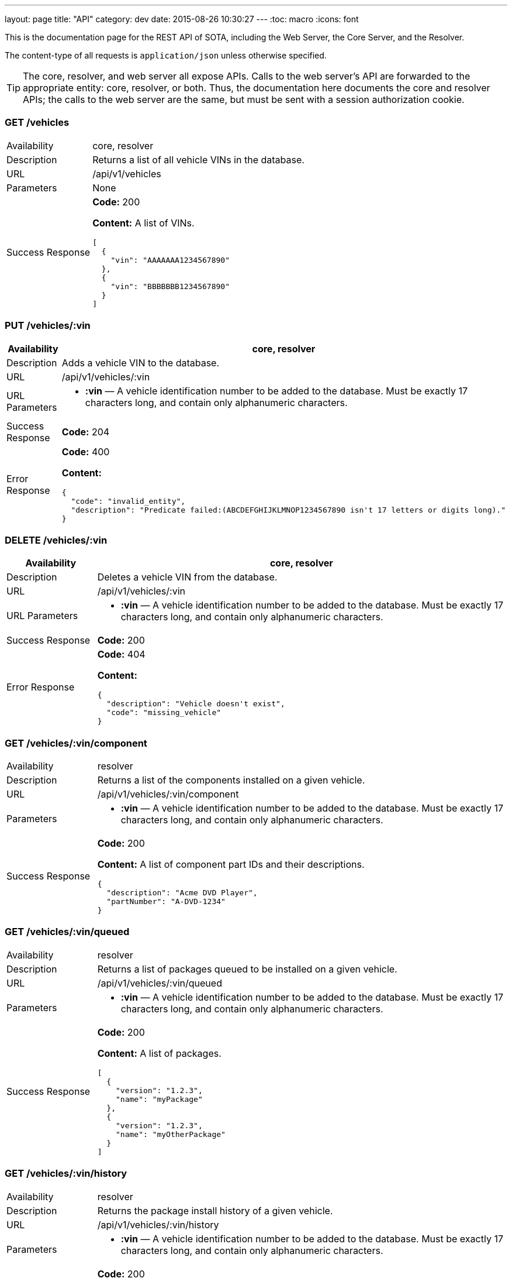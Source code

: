 ---
layout: page
title: "API"
category: dev
date: 2015-08-26 10:30:27
---
:toc: macro
:icons: font

This is the documentation page for the REST API of SOTA, including the Web Server, the Core Server, and the Resolver.

The content-type of all requests is `application/json` unless otherwise specified.

TIP: The core, resolver, and web server all expose APIs. Calls to the web server's API are forwarded to the appropriate entity: core, resolver, or both. Thus, the documentation here documents the core and resolver APIs; the calls to the web server are the same, but must be sent with a session authorization cookie.

toc::[right]

=== GET /vehicles

[width="100%",cols="18%,82%",]
|================================================================
|Availability
|core, resolver

|Description
|Returns a list of all vehicle VINs in the database.

|URL
|/api/v1/vehicles

|Parameters
|None

|Success Response
a|
*Code:* 200

*Content:* A list of VINs.

[source,json]
----
[
  {
    "vin": "AAAAAAA1234567890"
  },
  {
    "vin": "BBBBBBB1234567890"
  }
]
----

|================================================================

=== PUT /vehicles/:vin

[width="100%",cols="18%,82%",]
|=======================================================================
|Availability |core, resolver

|Description |Adds a vehicle VIN to the database.

|URL |/api/v1/vehicles/:vin

|URL Parameters a|
* *:vin* — A vehicle identification number to be added to the database.
Must be exactly 17 characters long, and contain only alphanumeric
characters.

|Success Response a|
*Code:* 204

|Error Response a|
*Code:* 400

*Content:*
[source,json]
----
{
  "code": "invalid_entity",
  "description": "Predicate failed:(ABCDEFGHIJKLMNOP1234567890 isn't 17 letters or digits long)."
}
----

|=======================================================================

=== DELETE /vehicles/:vin

[width="100%",cols="18%,82%",]
|=======================================================================
|Availability |core, resolver

|Description |Deletes a vehicle VIN from the database.

|URL |/api/v1/vehicles/:vin

|URL Parameters a|
* *:vin* — A vehicle identification number to be added to the database.
Must be exactly 17 characters long, and contain only alphanumeric
characters.

|Success Response a|
*Code:* 200

// Shouldn't this be a 204?

|Error Response a|
*Code:* 404

*Content:*
[source,json]
----
{
  "description": "Vehicle doesn't exist",
  "code": "missing_vehicle"
}
----

|=======================================================================

=== GET /vehicles/:vin/component

[width="100%",cols="18%,82%",]
|================================================================
|Availability
|resolver

|Description
|Returns a list of the components installed on a given vehicle.

|URL
|/api/v1/vehicles/:vin/component

|Parameters a|
* *:vin* — A vehicle identification number to be added to the database.
Must be exactly 17 characters long, and contain only alphanumeric
characters.


|Success Response
a|
*Code:* 200

*Content:* A list of component part IDs and their descriptions.

[source,json]
----
{
  "description": "Acme DVD Player",
  "partNumber": "A-DVD-1234"
}
----

|================================================================

=== GET /vehicles/:vin/queued

[width="100%",cols="18%,82%",]
|================================================================
|Availability
|resolver

|Description
|Returns a list of packages queued to be installed on a given vehicle.

|URL
|/api/v1/vehicles/:vin/queued

|Parameters a|
* *:vin* — A vehicle identification number to be added to the database.
Must be exactly 17 characters long, and contain only alphanumeric
characters.


|Success Response
a|
*Code:* 200

*Content:* A list of packages.

[source,json]
----
[
  {
    "version": "1.2.3",
    "name": "myPackage"
  },
  {
    "version": "1.2.3",
    "name": "myOtherPackage"
  }
]
----

|================================================================

=== GET /vehicles/:vin/history

[width="100%",cols="18%,82%",]
|================================================================
|Availability
|resolver

|Description
|Returns the package install history of a given vehicle.

|URL
|/api/v1/vehicles/:vin/history

|Parameters a|
* *:vin* — A vehicle identification number to be added to the database.
Must be exactly 17 characters long, and contain only alphanumeric
characters.


|Success Response
a|
*Code:* 200

*Content:* A list of packages, and the DateTime they were installed.


|================================================================

=== PUT /vehicles/:vin/component/:partNumber

[width="100%",cols="18%,82%",]
|================================================================
|Availability
|resolver

|Description
|Adds a component to a given vehicle.

|URL
|/api/v1/vehicles/:vin/component/:partNumber

|Parameters a|
* *:vin* — A vehicle identification number to be added to the database.
Must be exactly 17 characters long, and contain only alphanumeric
characters.
* *:partNumber* — The unique identifying name of a hardware component.

|Success Response
a|
*Code:* 200

|================================================================

=== GET /vehicles/:vin/package

[width="100%",cols="18%,82%",]
|================================================================
|Availability
|resolver

|Description
|Returns a list of the packages installed on a given vehicle.

|URL
|/api/v1/vehicles/:vin/package

|Parameters a|
* *:vin* — An existing vehicle identification number.

|Success Response
a|
*Code:* 200

*Content:* A list of package names and versions.

[source,json]
----
[
  {
    "version": "1.2.3",
    "name": "myPackage"
  }
]
----

|================================================================

=== PUT /vehicles/:vin/package/:name/:version

[width="100%",cols="18%,82%",]
|================================================================
|Availability
|resolver

|Description
|Marks a package as installed on a given vehicle.

|URL
|/api/v1/vehicles/:vin/package/:name/:version

|Parameters a|
* *:vin* — A vehicle identification number to be added to the database.
Must be exactly 17 characters long, and contain only alphanumeric
characters.
* *:name* — The name of the software package.
* *:version* — The package version, in _x.y.z_ format. __x__, __y__, and _z_ must all contain only digits.

|Success Response
a|
*Code:* 200


|================================================================


=== GET /packages

[width="100%",cols="18%,82%",]
|==============================================================
|Availability |core, resolver
|Description |Returns a list of packages.
|URL |/api/v1/packages
|Parameters |None
|Success Response a|
A list of package objects. Each contains:

* *id* — The packageId of the package to be sent. Object consisting of:
  ** *name* — Package name
  ** *version* — _x.y.z_
* *uri* — The URI of the package binary
* *size* — Package size in bytes
* *checkSum* — The package's checksum
* *description* — The package's description text
* *vendor* — The package's vendor

Example:

[source,json]
----
[
  {
    "size": 35768,
    "description": "testing",
    "uri": {
      "uri": "http://path/to/file"
    },
    "checkSum": "5tsJvSyE22ZTQQfaTvAOat3Muo4=",
    "id": {
      "version": "1.2.3",
      "name": "myPackage"
    },
    "vendor": "AcmeSoftware"
  },
  {
    "size": 35768,
    "description": "testing",
    "uri": {
      "uri": "http://path/to/file"
    },
    "checkSum": "5tsJvSyE22ZTQQfaTvAOat3Muo4=",
    "id": {
      "version": "2.3.4",
      "name": "myPackage"
    },
    "vendor": "AcmeSoftware"
  }
]
----

Note: Currently, the resolver returns an empty list and a *204 No Content* code for this endpoint, even though it stores package information in its database.

|==============================================================

=== PUT /packages/:name/:version (core)

[width="100%",cols="18%,82%",]
|=======================================================================
|Availability |core

|Description |Adds a package to the database.

|Content-type a| `multipart/form-data`

|URL |/api/v1/packages/:name/:version

|URL Parameters a|
* *:name* — The name of the software package.
* *:version* — The package version, in _x.y.z_ format. __x__, __y__, and _z_ must all contain only digits.

|Data Parameters a|
*Required:*

* *file* — The binary package file.

*Optional:*

* *description* — A short description of the package.
* *vendor* — The vendor for the software package.

|Success Response a|
*Code:* 204

|=======================================================================

=== PUT /packages/:name/:version (resolver)

[width="100%",cols="18%,82%",]
|=======================================================================
|Availability |resolver

|Description |Adds a package to the database.

|URL |/api/v1/packages/:name/:version

|URL Parameters a|
* *:name* — The name of the software package.
* *:version* — The package version, in _x.y.z_ format. __x__, __y__, and _z_ must all contain only digits.

|Data Parameters a|

* *description* — A short description of the package.
* *vendor* — The vendor for the software package.

|Success Response a|
*Code:* 200

*Content:*

[source,json]
----
{
  "vendor": "AcmeSoftware",
  "description": "testing",
  "id": {
    "version": "3.4.5",
    "name": "myPackage"
  }
}
----

|=======================================================================

=== GET /components

[width="100%",cols="18%,82%",]
|================================================================
|Availability
|resolver

|Description
|Returns a list of all hardware components in the database.

|URL
|/api/v1/components

|Parameters
|None

|Success Response
a|
*Code:* 200

*Content:* A list of component part numbers and their descriptions.

[source,json]
----
[
  {
    "description": "AcmeDVDPlayer",
    "partNumber": "A-DVD-1234"
  },
  {
    "description": "AcmeSeatWarmer",
    "partNumber": "A-HOTBUNS-1234"
  }
]
----

|================================================================

=== PUT /components/:partNumber

[width="100%",cols="18%,82%",]
|================================================================
|Availability
|resolver

|Description
|Adds a hardware component to the database, or updates an existing hardware component's description.

|URL
|/api/v1/components/:partNumber

|URL Parameters
a|
* *:partNumber* — The unique identifying name of a hardware component.

|Data Parameters
a|
* *description* — A description of the component.

|Success Response
a|
*Code:* 200

*Content:* The added or modified hardware component and its description.

[source,json]
----
{
  "description": "AcmeDVDPlayer",
  "partNumber": "A-DVD-1234"
}
----

|================================================================

=== DELETE /components/:partNumber

[width="100%",cols="18%,82%",]
|================================================================
|Availability
|resolver

|Description
a|Deletes an unused hardware component from the database.

NOTE: You can't delete a component that is associated with one or more VINs.

|URL
|/api/v1/components/:partNumber

|URL Parameters
a|
* *:partNumber* — The unique identifying name of a hardware component.

|Success Response
a|
*Code:* 200

*Content:* None.

|================================================================

=== GET /resolve/:name/:version

[width="100%",cols="18%,82%",]
|=======================================================================
|Availability |resolver

|Description |Takes a package name and version, and returns a list of VINs it applies to, along with the packageId.

|URL |/api/v1/resolve/:name/:version

|URL Parameters a|
* *:name* — The name of the software package.
* *:version* — The package version, in _x.y.z_ format. __x__, __y__, and _z_ must all contain only digits.

|Success Response a|
*Code:* 200

*Content:*

[source,json]
----
[
  [
    "aaaaaaa1234567890",
    [
      {
        "version": "1.2.3",
        "name": "myPackage"
      }
    ]
  ],
  [
    "abcdefg1234567890",
    [
      {
        "version": "1.2.3",
        "name": "myPackage"
      }
    ]
  ]
]
----

|=======================================================================

=== GET /filters

[width="100%",cols="18%,82%",]
|=======================================================================
|Availability |resolver

|Description |Returns a list of all filters in the database.

|URL |/api/v1/filters

|Parameters |None

|Success Response a|
*Code:* 200

*Content:* A list of filters.

[source,json]
----
[
  {
    "expression": "vin_matches \"^12ABC\" AND has_component \"AcmeDVDPlayer\"",
    "name": "myFilter"
  }
]
----

|=======================================================================

=== POST /filters

[width="100%",cols="18%,82%",]
|=======================================================================
|Availability |resolver

|Description |Adds a filter to the database.

|URL |/api/v1/filters

|Data Parameters a|
* *name* — A unique identifying name for the filter, between 2 and 100 alphanumeric characters in length.
* *expression* — A filter. See the link:../doc/admin-gui-user-guide.html#filter-syntax[filter syntax documentation].

|Success Response a|
*Code:* 200

*Content:*

[source,json]
----
[
  {
    "expression": "vin_matches \"^12ABC\" AND has_component \"AcmeDVDPlayer\"",
    "name": "myFilter"
  }
]
----

|Error Responses a|
* Invalid filter syntax

*Code:* 400

*Content:*
[source,json]
----
{
  "code": "invalid_entity",
  "description": "Predicate failed: (Expression failed to parse)."
}
----

* Filter name already exists

*Code:* 409

*Content:*
[source,json]
----
{
  "code": "duplicate_entry",
  "description": "Entry already exists"
}
----

|=======================================================================

=== PUT /filters/:filter

[width="100%",cols="18%,82%",]
|=======================================================================
|Availability |resolver

|Description |Modifies an existing filter

|URL |/api/v1/filters

|URL Parameters a|
* *:filter* — The name of an existing filter.

|Data Parameters a|
* *expression* - A filter. See the link:../doc/admin-gui-user-guide.html#filter-syntax[filter syntax documentation].

|Success Response a|
*Code:* 200

*Content:*

[source,json]
----
[
  {
    "expression": "vin_matches \"^12ABC\" AND has_component \"AcmeDVDPlayer\"",
    "name": "myFilter"
  }
]
----

|Error Responses a|
* Invalid filter syntax

*Code:* 400

*Content:*
[source,json]
----
{
  "code": "invalid_entity",
  "description": "Predicate failed: (Expression failed to parse)."
}
----

* Filter name doesn't exist

*Code:* 400

*Content:*
[source,json]
----
{
  "code": "missing_filter",
  "description": "Filter doesn't exist"
}
----

|=======================================================================

=== DELETE /filters/:filter

[width="100%",cols="18%,82%",]
|=======================================================================
|Availability |resolver

|Description |Deletes an existing filter

|URL |/api/v1/filters/:filter

|URL Parameters a|
* *:filter* — The name of an existing filter, between 2 and 100 alphanumeric characters in length.
* *expression* — A filter. See the link:../doc/admin-gui-user-guide.html#filter-syntax[filter syntax documentation].

|Success Response a|
*Code:* 200

*Content:* "The filter named Refined(myFilter) has been deleted."

|Error Responses a|
* Filter name doesn't exist

*Code:* 400

*Content:*
[source,json]
----
{
  "code": "missing_filter",
  "description": "Filter doesn't exist"
}
----

|=======================================================================


=== POST /validate/filter

[width="100%",cols="18%,82%",]
|=======================================================================
|Availability |resolver

|Description |Validates the syntax of a filter.

|URL |/api/v1/validate/filter

|Data Parameters a|
* *name* — A unique identifying name for the filter, between
2 and 100 alphanumeric characters in length.
* *expression* — A filter. See the link:../doc/admin-gui-user-guide.html#filter-syntax[filter syntax documentation].

|Success Response a|
*Code:* 200

*Content:* "OK"

*Note:* Only the _validity_ of the filter name is checked. As long as
the filter syntax is correct and the name is between 2 and 100
alphanumeric characters, a success response is returned, regardless of
whether a filter with this name already exists.

|Error Responses a|
*Code:* 400

*Content:*
[source,json]
----
{
  "code": "invalid_entity",
  "description": "Predicate failed: (Expression failed to parse)."
}
----

|=======================================================================

=== GET /packageFilters

[width="100%",cols="18%,82%",]
|==================================================================
|Availability |resolver
|Description |Returns a list of all package —> filter associations.
|URL |/api/v1/packageFilters
|Parameters |None
|Success Response a|
*Code:* 200

*Content:*

[source,json]
----
[
  {
    "filterName": "myFilter",
    "packageVersion": "4.5.6",
    "packageName": "myPackage"
  }
]
----
|==================================================================

=== POST /packageFilters

[width="100%",cols="18%,82%",]
|==================================================================
|Availability |resolver
|Description |Associate a filter with a package
|URL |/api/v1/packageFilters
|Data Parameters a|
* *packageName* - The name of an existing package.
* *packageVersion* - A valid version number for that package.
* *filterName* - The name of an existing filter.
|Success Response a|
*Code:* 200

*Content:*

[source,json]
----
[
  {
    "filterName": "myFilter",
    "packageVersion": "4.5.6",
    "packageName": "myPackage"
  }
]
----

|Error Response a|
*Code:* 409

*Content:*
[source,json]
----
{
  "code": "duplicate_entry",
  "description": "Entry already exists"
}
----
|==================================================================

=== DELETE /packageFilters/:packageName/:packageVersion/:filterName

[width="100%",cols="18%,82%",]
|==================================================================
|Availability |resolver
|Description |Delete a package -> filter association
|URL |/api/v1/packageFiltersDelete/:packageName/:packageVersion/:filterName
|URL Parameters a|
* *packageName* - The name of an existing package.
* *packageVersion* - A valid version number for that package.
* *filterName* - The name of an existing filter that is associated with that package name and version.
|Success Response a|
*Code:* 200

*Content:* 1

|Error Response a|
*Code:* 400

*Content:*
[source,json]
----
{
  "code": "missing_package_filter",
  "description": "Package filter doesn't exist"
}
----
|==================================================================


=== GET /packageFilters?filter=:filter

[width="100%",cols="18%,82%",]
|=======================================================================
|Availability |web server, resolver

|Description |Returns a list of all packages associated with a
particular filter.

|URL |/api/v1/packageFilters?filter=:filter

|URL Parameters a|
* *:filter* — A filter name.

|Success Response a|
A list of packages and their information.

*Code:* 200

*Content:*

[source,json]
----
[
  {
    "vendor": "AcmeSoftware",
    "description": "",
    "id": {
      "version": "1.2.3",
      "name": "myPackage"
    }
  },
  {
    "vendor": "AcmeSoftware",
    "description": "",
    "id": {
      "version": "2.3.4",
      "name": "myPackage2"
    }
  }
]
----


|Error Response a|
*Code:* 404

*Content:*
[source,json]
----
{
  "code": "missing_filter",
  "description": "Filter doesn't exist"
}
----
|=======================================================================

=== GET /packageFilters?package=:name[-]:version

[width="100%",cols="18%,82%",]
|=======================================================================
|Availability |resolver

|Description |Returns a list of all filters associated with a particular
package.

|URL |/api/v1/packageFilters?package=:name[-]:version

|URL Parameters a|
* *:name* — A package name.
* *:version* — A package version, in _x.y.z_ format. __x__, __y__, and __z__ must all exist, and contain only digits.

|Success Response a|
*Example:* GET http://resolver/api/v1/packageFilters?package=myPackage-1.2.3

*Code:* 200

*Content:* A list of filters associated with the package.

[source,json]
----
[
  {
    "expression": "vin_matches \"^12ABC\" AND has_component \"AcmeDVDPlayer\"",
    "name": "myFilter"
  }
]
----

|Error Response a|
*Code:* 404

*Content:*
[source,json]
----
{
  "code": "missing_package",
  "description": "Package doesn't exist"
}
----
|=======================================================================

=== POST /updates

[width="100%",cols="18%,82%",]
|=======================================================================
|Availability |core

|Description |Create an install campaign for a package

|URL |/api/v1/updates

|Data Parameters a|
* *id* — A UUID; must not already exist in the database.
* *packageId* — An object consisting of:
  ** *name* — A package name.
  ** *version* — A package version, in _x.y.z_ format. __x__, __y__, and __z__ must all exist, and contain only digits.
* *priority* — `[int]` The priority order of the campaign. Lower numbers indicate higher priority.
* *creationTime* — `[dateTime]` The date and time the install campaign was created on.
* *periodOfValidity* — `[dateTime]/[dateTime]` A string with campaign start and end `dateTime` separated by a slash.

*Example:*
[source,json]
----
{
  "id": "7dacded2-911e-4c43-b5e3-f91870e79f05",
  "packageId": {
    "name": "myPackage",
    "version": "1.2.3"
  },
  "priority": 3,
  "creationTime": "2015-09-18T00:00:23+00:00",
  "periodOfValidity": "2015-09-18T90:00:00+00:00/2015-09-19T00:00:00+00:00"
}
----
|Success Response a|
*Code:* 200

*Content:* A list of VIN update objects. Each object contains:

* *vin*
* *status* — The status of the update for this VIN. Can be _Pending, InFlight, Canceled, Failed,_ or _Finished_.
* *request* — An object containing information about the update campaign. Includes:
  ** *packageId* — Object containing:
    *** *name* — Package name
    *** *version* — _x.y.z_
  ** *id* — the UUID of the update campaign
  ** *priority* — The priority of the campaign.
  ** *periodOfValidity* — `[dateTime]/[dateTime]` The start and end time of the update campaign.
  ** *creationTime* — `[dateTime]` — The date and time the campaign was created.
* *dependencies* — A description of the package to be sent. Object containing:
  ** *id* — The packageId of the package to be sent. Object consisting of:
    *** *name* — Package name
    *** *version* — _x.y.z_
  ** *uri* — The URI of the package binary
  ** *size* — Package size in bytes
  ** *checkSum* — The package's checksum
  ** *description* — The package's description text
  ** *vendor* — The package's vendor

[source,json]
----
[
  {
    "dependencies": [
      {
        "size": 35768,
        "description": "testing",
        "uri": {
          "uri": "http://sota_core/ghc-7.6.3-18.3.el7.x86_64.rpm"
        },
        "checkSum": "5tsJvSyE22ZTQQfaTvAOat3Muo4=",
        "id": {
          "version": "1.2.3",
          "name": "myPackage"
        },
        "vendor": "AcmeSoftware"
      }
    ],
    "status": "Pending",
    "vin": "aaaaaaa1234567890",
    "request": {
      "periodOfValidity": "2015-09-18T02:00:00.000+02:00/2015-09-19T02:00:00.000+02:00",
      "priority": 3,
      "id": "7dacded2-911e-4c43-b5e3-f91870e79f07",
      "packageId": {
        "version": "1.2.3",
        "name": "myPackage"
      },
      "creationTime": "2015-09-18T02:00:23.000+02:00"
    }
  }
]
----

|Error Response a|
Invalid package name:

*Code:* 500

*Content:*
[source,json]
----
{
  "error": "Cannot add or update a child row: a foreign key constraint fails (`sota_core`.`installcampaign`, CONSTRAINT `install_campaign_package_id_fk` FOREIGN KEY (`packageName`, `packageVersion`) REFERENCES `Package` (`name`, `version`))"
}
----
|=======================================================================

=== GET /updates

[width="100%",cols="18%,82%",]
|=======================================================================
|Availability |core

|Description |Create an install campaign for a package

|URL |/api/v1/updates

|Parameters a|

None
|Success Response a|
*Code:* 200

*Content:* A list of update campaign objects. Each object contains:

* *packageId* — Object containing:
  ** *name* — Package name
  ** *version* — _x.y.z_
* *id* — the UUID of the update campaign
* *priority* — The priority of the campaign.
* *periodOfValidity* — `[dateTime]/[dateTime]` The start and end time of the update campaign.
* *creationTime* — `[dateTime]` — The date and time the campaign was created.

[source,json]
----
[
  {
    "periodOfValidity": "2015-09-18T02:00:00.000+02:00/2015-09-19T02:00:00.000+02:00",
    "priority": 3,
    "id": "7dacded2-911e-4c43-b5e3-f91870e79f05",
    "packageId": {
      "version": "1.2.3",
      "name": "myPackage"
    },
    "creationTime": "2015-09-18T02:00:23.000+02:00"
  },
  {
    "periodOfValidity": "2015-09-18T02:00:00.000+02:00/2015-09-19T02:00:00.000+02:00",
    "priority": 3,
    "id": "7dacded2-911e-4c43-b5e3-f91870e79f06",
    "packageId": {
      "version": "2.3.4",
      "name": "myPackage"
    },
    "creationTime": "2015-09-18T02:00:23.000+02:00"
  }
]
----
|=======================================================================

=== GET /updates/:campaignId

[width="100%",cols="18%,82%",]
|=======================================================================
|Availability |core

|Description |Create an install campaign for a package

|URL |/api/v1/updates/:campaignId

|URL Parameters a|

*:campaignId* — The UUID of an existing install campaign.

|Success Response a|
*Code:* 200

*Content:* A list of VINs associated with the requested campaign, and their update status.

[source,json]
----
[
  [
    "52930598-a624-4701-9bf9-dce1e9c4ac77",
    "aaaaaaa1234567890",
    "Pending"
  ],
  [
    "52930598-a624-4701-9bf9-dce1e9c4ac77",
    "abcdefg1234567890",
    "Pending"
  ]
]
----
|=======================================================================


